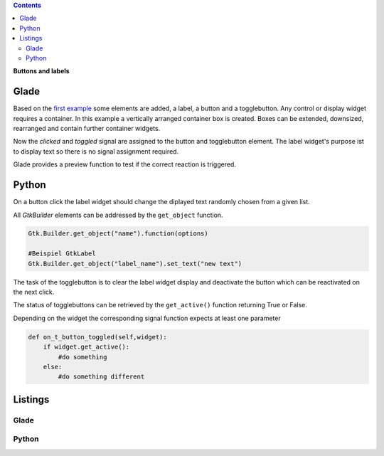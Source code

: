 .. title: Push the button
.. slug: push-the-button
.. date: 2016-11-02 23:56:07 UTC+01:00
.. tags: glade,python
.. category: tutorial
.. link: 
.. description: 
.. type: text

.. class:: warning pull-right

.. contents::

**Buttons and labels**

Glade
-----

Based on the `first example <link://slug/fenster-mit-aussicht>`_ some elements are added, a label, a button and a togglebutton. Any control or display widget requires a container. In this example a vertically arranged container box is created. Boxes can be extended, downsized, rearranged and contain further container widgets.

Now the *clicked* and *toggled* signal are assigned to the button and togglebutton element. The label widget's purpose ist to display text so there is no signal assignment required.

Glade provides a preview function to test if the correct reaction is triggered.

.. thumbnail:: /images/02_gladepreview.png

Python
------

On a button click the label widget should change the diplayed text randomly chosen from a given list.

All *GtkBuilder* elements can be addressed by the ``get_object`` function.

.. code-block:: python

    Gtk.Builder.get_object("name").function(options)

    #Beispiel GtkLabel
    Gtk.Builder.get_object("label_name").set_text("new text")

The task of the togglebutton is to clear the label widget display and deactivate the button which can be reactivated on the next click.

The status of togglebuttons can be retrieved by the ``get_active()`` function returning True or False.

Depending on the widget the corresponding signal function expects at least one parameter

.. code-block:: python

    def on_t_button_toggled(self,widget):
        if widget.get_active():
            #do something
        else:
            #do something different

.. TEASER_END

Listings
--------

Glade
*****

.. listing:: 02_labelbutton.glade xml

Python
******

.. listing:: 02_labelbutton.py python
